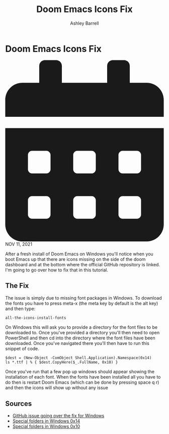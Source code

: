 #+TITLE: Doom Emacs Icons Fix
#+AUTHOR: Ashley Barrell
#+DESCRIPTION: Personal online portfolio and blog
#+EXPORT_FILE_NAME: ../../blogs/doomemacsiconsfix.html
#+OPTIONS: num:nil toc:nil title:nil
#+HTML_HEAD: <link rel="stylesheet" href="../css/hydehyde.css">
#+HTML_HEAD: <link rel="stylesheet" href="../css/codestyle.css">
#+HTML_HEAD: <script type="text/JavaScript" src="../js/mode.js"></script>

* Doom Emacs Icons Fix

#+HTML: <div class="post__meta">
#+HTML:<svg class="svg-inline--fa fa-calendar-alt fa-w-14" aria-hidden="true" focusable="false" data-prefix="fas" data-icon="calendar-alt" role="img" xmlns="http://www.w3.org/2000/svg" viewBox="0 0 448 512" data-fa-i2svg=""><path fill="currentColor" d="M0 464c0 26.5 21.5 48 48 48h352c26.5 0 48-21.5 48-48V192H0v272zm320-196c0-6.6 5.4-12 12-12h40c6.6 0 12 5.4 12 12v40c0 6.6-5.4 12-12 12h-40c-6.6 0-12-5.4-12-12v-40zm0 128c0-6.6 5.4-12 12-12h40c6.6 0 12 5.4 12 12v40c0 6.6-5.4 12-12 12h-40c-6.6 0-12-5.4-12-12v-40zM192 268c0-6.6 5.4-12 12-12h40c6.6 0 12 5.4 12 12v40c0 6.6-5.4 12-12 12h-40c-6.6 0-12-5.4-12-12v-40zm0 128c0-6.6 5.4-12 12-12h40c6.6 0 12 5.4 12 12v40c0 6.6-5.4 12-12 12h-40c-6.6 0-12-5.4-12-12v-40zM64 268c0-6.6 5.4-12 12-12h40c6.6 0 12 5.4 12 12v40c0 6.6-5.4 12-12 12H76c-6.6 0-12-5.4-12-12v-40zm0 128c0-6.6 5.4-12 12-12h40c6.6 0 12 5.4 12 12v40c0 6.6-5.4 12-12 12H76c-6.6 0-12-5.4-12-12v-40zM400 64h-48V16c0-8.8-7.2-16-16-16h-32c-8.8 0-16 7.2-16 16v48H160V16c0-8.8-7.2-16-16-16h-32c-8.8 0-16 7.2-16 16v48H48C21.5 64 0 85.5 0 112v48h448v-48c0-26.5-21.5-48-48-48z"></path></svg>
#+HTML: NOV 11, 2021
#+HTML: </div>


After a fresh install of Doom Emacs on Windows you'll notice when you boot Emacs up that there are icons
missing on the side of the doom dashboard and at the bottom where the official GitHub repository is linked.
I'm going to go over how to fix that in this tutorial.

** The Fix

The issue is simply due to missing font packages in Windows. To download the fonts you have to press meta-x
(the meta key by default is the alt key) and then type:

#+BEGIN_SRC emacs-lisp
all-the-icons-install-fonts
#+END_SRC

On Windows this will ask you to provide a directory for the font files to be downloaded to.
Once you've provided a directory you'll then need to open PowerShell and then cd into the directory where
the font files have been downloaded. Once you've navigated there you'll then have to run this snippet of
code.

#+BEGIN_SRC shell
$dest = (New-Object -ComObject Shell.Application).Namespace(0x14)
ls *.ttf | % { $dest.CopyHere($_.FullName, 0x10) }
#+END_SRC

Once you've run that a few pop up windows should appear showing the installation of each font. When the
fonts have been installed all you have to do then is restart Doom Emacs (which can be done by pressing
space q r) and then the icons will show up without any issue

** Sources

- [[https://github.com/hlissner/doom-emacs/issues/2575][GitHub issue going over the fix for Windows]]
- [[https://richardspowershellblog.wordpress.com/2008/03/20/special-folders][Special folders in Windows 0x14]]
- [[https://docs.microsoft.com/en-us/previous-versions/tn-archive/ee176633(v=technet.10)][Special folders in Windows 0x10]]
